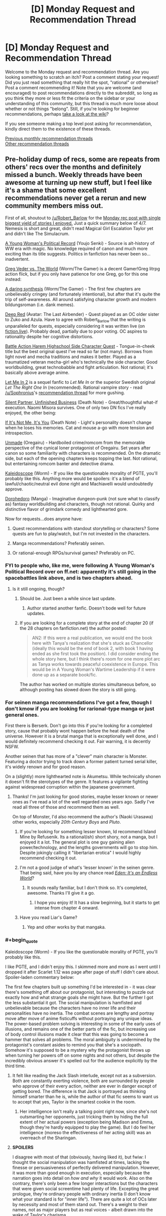#+TITLE: [D] Monday Request and Recommendation Thread

* [D] Monday Request and Recommendation Thread
:PROPERTIES:
:Author: AutoModerator
:Score: 46
:DateUnix: 1576508674.0
:END:
Welcome to the Monday request and recommendation thread. Are you looking something to scratch an itch? Post a comment stating your request! Did you just read something that really hit the spot, "rational" or otherwise? Post a comment recommending it! Note that you are welcome (and encouraged) to post recommendations directly to the subreddit, so long as you think they more or less fit the criteria on the sidebar or your understanding of this community, but this thread is much more loose about whether or not things "belong". Still, if you're looking for beginner recommendations, perhaps [[https://www.reddit.com/r/rational/wiki][take a look at the wiki]]?

If you see someone making a top level post asking for recommendation, kindly direct them to the existence of these threads.

[[http://www.reddit.com/r/rational/wiki/monthlyrecommendation][Previous monthly recommendation threads]]\\
[[http://pastebin.com/SbME9sXy][Other recommendation threads]]


** Pre-holiday dump of recs, some are repeats from others' recs over the months and definitely missed a bunch. Weekly threads have been awesome at turning up new stuff, but I feel like it's a shame that some excellent recommendations never get a rerun and new community members miss out.

First of all, shoutout to [[/u/Robert_Barlow]] for the [[https://old.reddit.com/r/rational/comments/c4pfw9/d_monday_request_and_recommendation_thread/erxw2b1/][Monday rec post with single biggest yield of stories I enjoyed.]] Just a quick summary below of 4/7. Nemesis is short and great, didn't read Magical Girl Escalation Taylor yet and didn't like The Simulacrum.

[[https://forums.spacebattles.com/threads/a-young-womans-political-record-youjo-senki-saga-of-tanya-the-evil.660569/][A Young Woman's Political Record]] (Youjo Senki) - Source is alt-history of WW era with magic. No knowledge required of canon and much more exciting than its title suggests. Politics in fanfiction has never been so...inadvertent.

[[https://forums.spacebattles.com/threads/greg-veder-vs-the-world-worm-the-gamer.601118/][Greg Veder vs. The World]] (Worm/The Gamer) is a decent Gamer!Greg litrpg action flick, but if you only have patience for one Greg, go for this one instead:

[[https://forums.spacebattles.com/threads/a-daring-synthesis-worm-the-gamer.607375/][A daring synthesis]] (Worm/The Gamer) - The first few chapters are unbelievably cringey (and fortunately intentional), but after that it's quite the trip of self-awareness. All around satisfying character growth and modern bildungsroman (i.e. dank memes).

[[https://forums.sufficientvelocity.com/threads/deep-red-avatar-the-last-airbender.50358/][Deep Red]] (Avatar: The Last Airbender) - Quest played as an OC older sister to Zuko and Azula. Have to agree with Robert_Barlow that the writing is unparalleled for quests, especially considering it was written live (on [[https://fiction.live/stories/Deep-Red/3Qk82fibaeXXuvJXm/home][fiction.live]]). Probably dead, partially due to poor voting. OC aspires to rationality despite her cognitive distortions.

[[https://forums.sufficientvelocity.com/threads/battle-action-harem-highschool-side-character-quest-no-sv-you-are-the-waifu.15335/][Battle Action Harem Highschool Side Character Quest]] - Tongue-in-cheek title but the best original quest I've read so far (not many). Borrows from light novel and mecha traditions and makes it better. Played as a traumatized veteran mecha-girl who's technically the side character. Good worldbuilding, great technobabble and fight articulation. Not rational; it's basically above average anime.

[[https://www.fanfiction.net/s/7423061/1/Let-Me-In-2][Let Me In 2]] is a sequel fanfic to /Let Me In/ or the superior Swedish original /Let The Right One In/ (recommended). Rational vampire story - read [[/u/Sophronius]]'s [[https://old.reddit.com/r/rational/comments/btahxu/rec_let_me_in_2_a_rational_vampire_fanfic/][recommendation thread]] for more gushing.

[[https://archiveofourown.org/works/17734931/chapters/41842241?view_adult=true][Silent Partner, Unfinished Business]] (Death Note) - Great/thoughtful what-if execution. Naomi Misora survives. One of only two DN fics I've really enjoyed, the other being:

[[https://www.fanfiction.net/s/12431989/1/If-It-s-Not-Me-It-s-You][If It's Not Me, It's You]] (Death Note) - Light's personality doesn't change when he loses his memories. Cat and mouse a-go with more tension and introspection.

[[https://www.fanfiction.net/s/13166639/1/Unmade][Unmade]] (Oregairu) - Hardboiled crime/romcom from the memorable perspective of the cynical loner protagonist of Oregairu. Set years after canon so some familiarity with characters is recommended. On the dramatic side, but each of the opening chapters keeps topping the last. Not rational, but entertaining romcom banter and detective drama.

[[https://forums.spacebattles.com/threads/kaleidoscope.717019/][Kaleidoscope]] (Worm) - If you like the questionable morality of PGTE, you'll probably like this. Anything more would be spoilers: it's a blend of lawful/chaotic/neutral evil done right and Machiavelli would undoubtedly approve.

[[https://mangabat.com/manga/serie-1088885674][Dorohedoro]] (Manga) - Imaginative dungeon-punk (not sure what to classify as) fantasy worldbuilding and characters, though not rational. Quirky and distinctive flavor of grimdark comedy and lighthearted gore.

Now for requests...does anyone have:

1. Quest recommendations with standout storytelling or characters? Some quests are fun to play/watch, but I'm not invested in the characters.

2. Manga recommendations? Preferably seinen.

3. Or rational-enough RPGs/survival games? Preferably on PC.
:PROPERTIES:
:Author: nytelios
:Score: 24
:DateUnix: 1576511501.0
:END:

*** FYI to people who, like me, were following A Young Woman's Political Record over on ff.net: apparently it's still going in the spacebattles link above, and is two chapters ahead.
:PROPERTIES:
:Author: IICVX
:Score: 6
:DateUnix: 1576513233.0
:END:

**** Is it still ongoing, though?
:PROPERTIES:
:Author: Nickless314
:Score: 5
:DateUnix: 1576513481.0
:END:

***** Should be. Just been a while since last update.
:PROPERTIES:
:Author: nytelios
:Score: 8
:DateUnix: 1576518722.0
:END:

****** Author started another fanfic. Doesn't bode well for future updates.
:PROPERTIES:
:Author: kmsxkuse
:Score: 6
:DateUnix: 1576520193.0
:END:


***** If you are looking for a complete story at the end of chapter 20 (if the 28 chapters on fanfiction.net) the author posted:

#+begin_quote
  AN2: If this were a real publication, we would end the book here with Tanya's realization that she's stuck as Chancellor (ideally this would be the end of book 2, with book 1 having ended as she first took the position). I did consider ending the whole story here, but I think there's room for one more plot arc as Tanya works towards peaceful coexistence in Europe. This would be in A Young Woman's Wartime Leadership if it were done up as a separate book/fic.
#+end_quote

The author has worked on multiple stories simultaneous before, so although posting has slowed down the story is still going.
:PROPERTIES:
:Author: scruiser
:Score: 3
:DateUnix: 1576527845.0
:END:


*** For seinen manga recommendations I've got a few, though I don't kmow if you are looking for rarional-type manga or just general ones.

First there is Berserk. Don't go into this if you're looking for a completed story, cause that probably wont happen before the heat death of the universe. However it is a brutal manga that is exceptionally well done, and I would definitely recommend checking it out. Fair warning, it is decently NSFW.

Another seinen that has more of a "clever" main character is Monster. Featuring a doctor trying to track down a former patient turned serial killer, it's widely renown and for good reason.

On a (slightly) more lighthearted note is Akumetsu. While technically shonen it doesn't fit the sterotypes of the genre. It features a vigilante fighting against widespread corruption within the japanese government.
:PROPERTIES:
:Author: lo4952
:Score: 6
:DateUnix: 1576532883.0
:END:

**** Thanks! I'm just looking for good stories, maybe lesser known or newer ones as I've read a lot of the well regarded ones years ago. Sadly I've read all three of those and recommend them as well.

On top of Monster, I'd also recommend the author's (Naoki Urasawa) other works, especially /20th Century Boys/ and /Pluto/.
:PROPERTIES:
:Author: nytelios
:Score: 5
:DateUnix: 1576533866.0
:END:

***** If you're looking for something lesser known, Id recommend Island Mine by Refusenik. Its a rational(ish) short shory, not a manga, but I enjoyed it a lot. The general plot is one guy gaining alien power/technology, and the lengths governments will go to stop him. Despite jokingly calling it "libertarian erotica" I would highly recommend checking it out.
:PROPERTIES:
:Author: lo4952
:Score: 3
:DateUnix: 1576534825.0
:END:


***** I'm not a good judge of what's 'lesser known' in the seinen genre. That being said, have you by any chance read /[[https://myanimelist.net/manga/731/Eden__Its_an_Endless_World][Eden: It's an Endless World]]/?
:PROPERTIES:
:Author: chiruochiba
:Score: 3
:DateUnix: 1576553633.0
:END:

****** It sounds really familiar, but I don't think so. It's completed, awesome. Thanks I'll give it a go.
:PROPERTIES:
:Author: nytelios
:Score: 3
:DateUnix: 1576557479.0
:END:

******* I hope you enjoy it! It has a slow beginning, but it starts to get intense from chapter 4 onward.
:PROPERTIES:
:Author: chiruochiba
:Score: 2
:DateUnix: 1576557994.0
:END:


***** Have you read Liar's Game?
:PROPERTIES:
:Author: t3tsubo
:Score: 1
:DateUnix: 1577121761.0
:END:

****** Yep and other works by that mangaka.
:PROPERTIES:
:Author: nytelios
:Score: 1
:DateUnix: 1577124054.0
:END:


*** #+begin_quote
  Kaleidoscope (Worm) - If you like the questionable morality of PGTE, you'll probably like this.
#+end_quote

I like PGTE, and I didn't enjoy this. I skimmed more and more as I went until I dropped it after Scarlet 1.12 was page after page of stuff I didn't care about. Spoiler-laden commentary below:

The first few chapters built up something I'd be interested in - it was clear there's something off about our protagonist, but interesting to puzzle out exactly how and what strange goals she might have. But the further I got the less substantial it got. The social manipulation is hamfisted and unbelievable because the characters have no inner life and their personalities have no inertia. The combat scenes are lengthy and portray move after move of anime fisticuffs without portraying any unique ideas. The power-based problem solving is interesting in some of the early uses of illusions, and remains one of the better parts of the fic, but increasing use of body control illusions made it clear that this was going to become a hammer that solves all problems. The moral ambiguity is undermined by the protagonist's constant asides to remind you that she's a sociopath. Somehow it's supposed to be a mystery why the protagonist throws up when turning her powers off on some nights and not others, but despite the incredibly obvious answer it's spelled out for the audience explicitly by the third time.
:PROPERTIES:
:Author: jtolmar
:Score: 6
:DateUnix: 1576651991.0
:END:

**** It felt like reading the Jack Slash interlude, except not as a subversion. Both are constantly exerting violence, both are surrounded by people who approve of their every action, neither are ever in danger except of getting bored. The difference is that Jack is portrayed as thinking himself smarter than he is, while the author of that fic seems to want us to accept that yes, Taylor /is/ the smartest cookie in the room.
:PROPERTIES:
:Score: 8
:DateUnix: 1576685957.0
:END:

***** Her intelligence isn't really a talking point right now, since she's not outsmarting her opponents, just tricking them by hiding the full extent of her actual powers (exception being Madison and Emma, though they're hardly equipped to play the game). But I do feel her intelligence (moreso the effectiveness of her acting skill) was an overreach of the Sharingan.
:PROPERTIES:
:Author: nytelios
:Score: 7
:DateUnix: 1576687229.0
:END:


**** *SPOILERS*

I disagree with most of that (obviously, having liked it), but fwiw: I thought the social manipulation was hamfisted at times, lacking the finesse or persuasiveness of perfectly delivered manipulation. However, it was more than good enough in execution, especially because the narration goes into detail on /how and why/ it would work. Also on the contrary, there's only been a few longer interactions but the characters that were given social screentime had plenty of life. Excepting the great prologue, they're ordinary people with ordinary inertia (I don't know what your standard is for "inner life"). There are quite a lot of OCs later by necessity and most of them stand out. There's a weight to their names, not as major players but as real voices - albeit drawn into the wake of Taylor's charisma.

I actually thought the action sequences were well done, not dragging on but long enough to paint a challenge. Also given her powers and the crossover, I don't see a reason for condemning fisticuffs. Without asking the author to use a different alt-power, what uniqueness is possible within the limitations of Taylor's current powers and means? Personally I think the body control aspect is a tad overpowered, but we're in a sub that appreciates utility, so I wouldn't condemn usage of powers until it becomes a crutch that resolves all (cape) fights. Rather I feel like the power is /too/ ambitious in scope - as her arsenal grows, it becomes harder and harder to rationally justify why she uses one power and not another.

I might've made a mistake bringing up moral ambiguity, when it's more like moral irony. Taylor is the definition of neutral evil (with some caveats and lawful/chaotic moments), but the fic doesn't hide that. It constantly reminds you she's a sociopath, but one that's /evil to evil/ (or at least those seemingly deserving of it). If there's any moral ambiguity, it's a question of whether the enemy of my enemy is a friend.

It's not supposed to be a real mystery beyond the 2nd time it happens, but I do think the scenes when her power's off could better illustrate the psychological contrast. At the moment, she's slowly desensitizing but without the power on, she's just not different enough to sell the whole guilt-ridden nausea blackouts.
:PROPERTIES:
:Author: nytelios
:Score: 1
:DateUnix: 1576686647.0
:END:


*** The entire point of the Prince was that it was a critique of Italian princes, not that it was rules to live by
:PROPERTIES:
:Author: Sampatrick15
:Score: 2
:DateUnix: 1576602682.0
:END:

**** It's rules to live by if you're a ruler.
:PROPERTIES:
:Author: spacingkev
:Score: 1
:DateUnix: 1576774800.0
:END:

***** it literally wasn't. read discourses on livy to get a better understanding of what machiavelli was doing in the prince.
:PROPERTIES:
:Author: Sampatrick15
:Score: 1
:DateUnix: 1576794244.0
:END:

****** What are you talking about? You don't need to read a different work to see that Machiavelli was offering rules to live by to princes in the real world. [[https://insights.som.yale.edu/insights/what-can-you-learn-machiavelli][Read this for a better understand of what Machiavelli was doing in The Prince.]]
:PROPERTIES:
:Author: spacingkev
:Score: 1
:DateUnix: 1576867483.0
:END:


*** #+begin_quote
  A Young Woman's Political Record (Youjo Senki) - Source is alt-history of WW era with magic. No knowledge required of canon and much more exciting than its title suggests. Politics in fanfiction has never been so...inadvertent.
#+end_quote

I'm not sure if I would call it inadvertent. I got about two-thirds of the way through, and everything about it feels intentional, like an apology for Hitler. At every point, the main character downplays her involvement and responsibility, rising through the political ranks of pre-WWII Germany.

- The execution of the communist party leaders, framed as an overzealous subordinate.
- The call for rounding up and killing all French nationals, framed as trying to drive away moderate voters.
- The increasingly warmongering rhetoric, framed as trying to get France to call for her exile.

The writing is good, but the politics of it feel like it is trying to excuse Hitler's actions and policies by framing each as a reasonable next step.
:PROPERTIES:
:Author: MereInterest
:Score: 2
:DateUnix: 1576804774.0
:END:

**** I assume you're speaking from a meta standpoint, because in story, everything she does backfires on her intentions, hence "inadvertent." She doesn't downplay her responsibility; she's just written as some near-idiot savant who has zero ability to read the (political) mood. But if we're talking meta, I can see your point about the story validating Hitler's actions and policies. However, I don't see it as apologetics or excuses for Hitler's atrocities. Rather it seems like the story is saying the post-war political climate was an ideal breeding ground for hate and warmongering and that Hitler's actions and policies were successful for a reason. Her hate-on for communism aside, her whole spiel for the rest of the story after the ill-conceived warmongering episode is about avoiding war (albeit wielding a bigger stick as a deterrent). She's no paragon of ethics, but she seems like the eminent politician Hitler would have been if he wasn't completely evil and out to make enemies with the entire world.
:PROPERTIES:
:Author: nytelios
:Score: 3
:DateUnix: 1576807325.0
:END:

***** You are correct, I am speaking from a meta standpoint. Inside the story, all of her actions make sense from her perspective. Outside the story, events are constructed such that it can make sense, and that she can stay in ignorance of her effects.

For example, at no point does Elya ask for clarification, recognition, or praise for her campaign against the communists. We hear about the leaders being found dead and later the entire organization falls apart from additional missing leadership. Had Elya done so, the campaign could only have continued with Tanya's approval. The situation is constructed such that we, the reader, know that Tanya is not responsible. Since Tanya is filling the role of Hitler within the fictional world, we are meant to conclude that Hitler may not have been responsible for his policies.
:PROPERTIES:
:Author: MereInterest
:Score: 2
:DateUnix: 1576816216.0
:END:

****** I don't wanna get too deep into Godwin's Law, as I lack the expertise to convincingly argue either side. But if we're comparing to actual history, it's misleading to imply that Hitler was solely responsible for his policies. He's been vilified to the point where people like to treat him as the source of all Nazi Germany's evils, when he's really just one person. Yes, he's the spearhead enabling everything, but those policies didn't happen in a vacuum. Besides the faulty premise here, you're setting up a straw man when you claim Tanya would surely have approved the assassination campaign (also might be mixing up premises, is the assassination of communists one of Hitler's unacceptable policies?). There's a few other fallacies here but I'm too sleepy to pick them out. Anyways, just wanna say I'm not saying your overall interpretation is wrong. If you see it this way, someone else surely does too. Overall I feel it's pro-Hitler's successful policies and anti-Hitler's atrocity-related policies.
:PROPERTIES:
:Author: nytelios
:Score: 3
:DateUnix: 1576820034.0
:END:


*** I just want to say that Let Me In 2 is probably one of the few Fanfictions out there that I think improves an already great product.
:PROPERTIES:
:Author: ianstlawrence
:Score: 1
:DateUnix: 1576972909.0
:END:


** I'd like to recommend [[https://shouldthesun.wordpress.com/][Should the Sun not Rise]], a complete Urban Fantasy webserial set in contemporary America. It follows a woman of supernatural Aztec origins (what kind is a spoiler, revealed halfway through). She's been largely ignoring society, waiting for the day when someone inevitably catches proof of the supernatural on video and brings supernatural beings into the spotlight. Her solitary existence is shaken when murder victims are found, killed in the style of Aztec sacrifices. As she is the prime suspect, she's forced to investigate and prove her innocence.

I enjoyed the themes of the work, her struggle to stay human even though everything in her nature wants her to rip people's hearts out on top of pyramid. Mesoamerican religion and history isn't really taught here in German schools, so that was a nice change, too. Also it had a fascinating chapter, where a Professor of Mesoamerican history sat down with a young woman and unknowingly had a conversation about religion, identity, and culture of a time period she actually lived through.
:PROPERTIES:
:Score: 18
:DateUnix: 1576517532.0
:END:

*** It's been on this subreddit a week or so ago, and I'll second it verbally.
:PROPERTIES:
:Author: JohnKeel
:Score: 6
:DateUnix: 1576522728.0
:END:

**** Yea, I got it from here, but I couldn't find the thread (not that I searched for long - just scrolled through some old Request and Recommendation threads basically).
:PROPERTIES:
:Score: 4
:DateUnix: 1576523322.0
:END:


*** Finally, someone other than me recommmends this! Hugely underappreciated webnovel.
:PROPERTIES:
:Author: GaBeRockKing
:Score: 6
:DateUnix: 1576533886.0
:END:


*** I read most of it, but could not really enjoy it due to some worldbuiling/setting aspects:

(It's been a while, so I might misremember some details.)

- The world feels incredibly small.

  - We are told that this is a world in which all the myths are true. But we introduced to only a few characters in a single city. You can pinpoint the culprit way before any incriminating evidence is presented, just because there are no other possible suspects. There is just no sense that anything interesting exists beyond this city and a handful of people.

- The supernatural powers are very weak. Mere gimmicks for the most part.

  - A ghost or a monster of ancient mythology, you are probably better off with a gun and a couple of grenades than trying to rely on their magic in combat. Spiky stone forearms, exploding hummingbirds or werecoyotes are not really more threatening than a mob hitman.

- A couple of backyard rituals, or even just the exposure of the supernatural to a wider portion of the public can end the age of man and usher in a new age of magic.

  - This has been so for centuries and is a stable state of affairs. Somehow. This is despite the fact that the enforcement of the secrecy of the supernatural ranges from incredibly ad-hoc to non-existent.

- Relating to the previous point, it is noted in the story that the proliferation of smart phones will reveal the supernatural to the public and usher in a new age of magic soonish anyway. So the whole central struggle seems a bit pointless.
:PROPERTIES:
:Author: Dufaer
:Score: 5
:DateUnix: 1576950948.0
:END:

**** The author absolutely has thought that world out more deeply than the story portrays, there's a [[https://forums.sufficientvelocity.com/threads/snowflake-a-quest-for-true-sorcery.25663/][quest]] set in the same setting, which I haven't read yet because I can't stomach 2nd person narration for extended durations.
:PROPERTIES:
:Score: 2
:DateUnix: 1576951176.0
:END:


*** Just finished it and it's indeed amazing. The pacing, specially, deserves praise: narrative beats link themselves to each other organically as the protagonist figures out what is going on and sees herself enmeshed in the conflict central to the plot. Seconding this recommendation!
:PROPERTIES:
:Author: pptk
:Score: 2
:DateUnix: 1576913583.0
:END:


** I figured it out when I started reading The Nothing Mage by Nixia on RR. The things this story has that I want right now are:

A world where magic is commonplace

A world where efforts to understand that magic have been undertaken, with the attempts making enough progress such that the magic system is relatively hard (as opposed to soft magic) by the time the story takes place. This is why I thought people on this subreddit might have good recommendations.

A main character who has a unique trait that makes them able to do unexpected things with magic (greater versatility, greater power, quicker at learning, whatever) and makes sense in the magic system, it isn't just them being the chosen one or whatever. I really like this about The Nothing Mage. Basically magic is like EM radiation and the main character's mana is at an extremely high frequency and low amplitude, making it nearly a straight line, so he can copy other kinds of mana by bending his nearly straight mana into any wave.

That main character begins relatively untrained at magic and a solid part of the story involves them progressing in skill/capacity

I think that so far, the only stories that I have read that have all of these things are Mother of Learning, The Nothing Mage, and the Mage Errant books. These are also the stories I've read recently that I've enjoyed the most, so I definitely think I've found a genre of fantasy that I really like. Now I just need to find more stories that meet it! Any recommendations for someone who likes these things in fantasy? Also, I don't care too much about the quality of the writing so long as the worldbuilding is interesting and the dialogue isn't completely inane, so feel free to recommend lesser known webfictions or books.
:PROPERTIES:
:Author: nyanasagara
:Score: 13
:DateUnix: 1576532210.0
:END:

*** #+begin_quote
  bending his nearly straight mana into any wave.
#+end_quote

No. He is using [[https://en.wikipedia.org/wiki/Amplitude_modulation][amplitude modulation]]
:PROPERTIES:
:Author: serge_cell
:Score: 6
:DateUnix: 1576583321.0
:END:

**** while that might be the likely real-world analogue, in-universe however it's explicitly described as being the former
:PROPERTIES:
:Author: sephirothrr
:Score: 2
:DateUnix: 1576835143.0
:END:


*** Read Graydon Saunders? His second Commonweal book is a magic school thing that may well fit you. (Commercial, only available on Google Play)
:PROPERTIES:
:Author: cultureulterior
:Score: 2
:DateUnix: 1576799794.0
:END:


** I'm looking for recommendations for stories that have a mediocre beginning, but are overall very good.

My logic for asking is that Iv'e been reading here long enough to have probably tried the beginning of most recommendations, and so I hope to find a hidden gem. For example, I find the beginning of [[https://forums.sufficientvelocity.com/threads/dungeon-keeper-ami-sailor-moon-dungeon-keeper-story-only-thread.30066/][Dungeon Keeper Amy]] to be unreadable, while the story overall is excellent.

Regarding genre, I personally dislike horror and worm/MLP fanfics, but maybe others will find such recommendations useful, so anything goes.
:PROPERTIES:
:Author: Nickless314
:Score: 9
:DateUnix: 1576513420.0
:END:

*** It's spelled Ami, not Amy. (The pronunciation is different, too) I was expecting Amy Dallon as a Dungeon keeper when I saw your link.
:PROPERTIES:
:Author: Kuratius
:Score: 11
:DateUnix: 1576530335.0
:END:


*** I would add the web serial "The Iron Teeth" to your list. Blacknail, the goblin protagonist, is initially very hard to sympathize with but if you stick it out you'll get decent characterization, good world building, a logical magic system, and good combat scenes. ([[http://www.ironteethserial.com/]])

I've found Ward, Worm's sequel, very good after initially not liking the idea of the main character and her particular issues not resonating with me.
:PROPERTIES:
:Author: RetardedWabbit
:Score: 5
:DateUnix: 1576556546.0
:END:


*** I felt like the Penric and Desdemona series by LM Bujold started somewhat weakly, but then turned into something amazing.
:PROPERTIES:
:Author: Anderkent
:Score: 4
:DateUnix: 1576513768.0
:END:


** [deleted]
:PROPERTIES:
:Score: 4
:DateUnix: 1576626119.0
:END:

*** The best comparison i can think of off the top of my head would be Novel Updates
:PROPERTIES:
:Author: KystaTheKing
:Score: 2
:DateUnix: 1576725199.0
:END:


*** Try the webfictionguide:

[[http://webfictionguide.com/]]

I /think/ it lets you track what you've read -- not totally sure, I don't have an account there.
:PROPERTIES:
:Author: -main
:Score: 2
:DateUnix: 1577531630.0
:END:


*** Myanimelist let's you keep track of what you've seen?
:PROPERTIES:
:Author: GeneralExtension
:Score: 1
:DateUnix: 1577335477.0
:END:


** I've recently been looking into alternative sources for my fiction, and tried spending a day delving into the depths of AO3, before finding that I simply... couldn't.

I've delved in the depths of many fanfiction or original fiction sites (SB, SV, FF.net, RR, AH, TopWebFiction-even QQ, Anonkun and FimFiction with careful search filters) over the years, and it seems this is the one whose search function I just can't tackle. Not even FanFiction.net has buried me in such a horrible deluge of mediocre, poorly written yaoi smut when I just wanted something, /anything/ interesting to kill time with.

And so I turn to you, the [[/r/rational]] community. If any of you know of interesting, preferably long running fiction hosted on the Archive of Our Own, please spare me the pain of seeking it out.
:PROPERTIES:
:Author: Evilness42
:Score: 9
:DateUnix: 1576515217.0
:END:

*** The [[https://archiveofourown.org/series/1211079][Alexandra Quick]] series is on AO3. It's set in the world of Harry Potter, but in the US in the 2000s. It follows a rather headstrong girl who grew up muggle, and is invited to a wizarding school. I'd say the writing is better than canon, and I find Alexandra a more interesting protagonist too. Wouldn't call it /rational/, but the worldbuilding makes more sense than most magical worlds.

Right now the series is on book five, where each book contains a separate schoolyear, but also contributes to a larger plot more than each HP book did. In total it's more than a million words, so you'll have enough to dig through.
:PROPERTIES:
:Score: 12
:DateUnix: 1576517085.0
:END:

**** I never see people talking about this series, despite it being one of the old school actually good HP fanfictions. Good to see it mentioned. I definitely enjoyed the series, and the author has recently begun writing/releasing the next book after a seven year break. I honestly feel they could strip out the (few) explicitly harry potter aspects with ease and publish it. The protagonist is quite entertaining (though not exactly rational) and the american magical culture is really interesting. I will say the series is kinda depressing.
:PROPERTIES:
:Author: nohat
:Score: 9
:DateUnix: 1576519621.0
:END:

***** #+begin_quote
  I will say the series is kinda depressing.
#+end_quote

Is it? Maybe Wildbow's stories have messed up my standards, but I didn't find it bad. Sure, major character death occurs, but that's pretty standard for fics in this subreddit, isn't it?
:PROPERTIES:
:Score: 10
:DateUnix: 1576521764.0
:END:

****** Definitely not wildbow levels (circa pact anyway). spoilers It's kinda a downward spiral. She gets screwed by the system (and fate) repeatedly. She very often overcomes problems by strategies that just cause bigger, slightly delayed problems, or sacrifice the unique advantages her efforts have earned for ephemeral gains (she's really not very careful or rational here, and has a bias for taking action even when sitting back would clearly be better. It makes her an exciting protagonist, but also sometimes annoying -- less so than eg Harry Potter though). For example look at the description of the newest book which succinctly describes how we last left off seven years ago. "Expelled from Charmbridge Academy, wandless, and fated to die..." Admittedly she doesn't really let this get her down, which makes it readable, but I found it a bit depressing.
:PROPERTIES:
:Author: nohat
:Score: 5
:DateUnix: 1576534404.0
:END:


**** I'm going to have to antirec this one. I tried to read it but Alexandra makes Harry Potter look like a calm and emotionless doll. Pretty much all of her problems are caused by her impulsiveness and lack of forward thinking or planning, and she often survives just by the skin of her teeth due to the intervention of a more powerful figure or sheer luck. It's well written mechanically, but it's pretty much anti rational.
:PROPERTIES:
:Author: JackStargazer
:Score: 13
:DateUnix: 1576593993.0
:END:

***** That doesn't make it antirational, in my opinion. While Alexandra acts like a muleheaded child, /the world reacts to her like to a muleheaded child/. She gets in trouble with all and any authorities, scares away people, and largely gains admiration only from other troublemakers.

You could claim it's unrealistic that she doesn't learn from her mistakes, or not quickly enough, but I'd have to disagree. Kids sometimes /are/ that stubborn and difficult to reign in. Add to that that most of the time, her disobeying didn't only get her punishments but also tangible benefits, and it's easy to see why she keeps acting like she does.
:PROPERTIES:
:Score: 13
:DateUnix: 1576596420.0
:END:


**** woah, I checked this out and it's pretty neat so far! (halfway through book one). Cleanly written and tackles some interesting concepts.
:PROPERTIES:
:Author: tjhance
:Score: 4
:DateUnix: 1576597631.0
:END:


*** #+begin_quote
  /If any of you know of interesting, preferably long running fiction hosted on the Archive of Our Own/
#+end_quote

[[https://www.wuxiaworld.co/Lord-of-the-Mysteries/1486806.html][Lord of the Mysteries]], currently 760+ English translated chapters and nearly 400 chapters ahead in original Chinese.

It's certainly "alternative", considering it's a translated original work from a non-English author. If you can stomach through the sometimes questionable word choices by the translator, it has an excellent overarching plot with many cinematic moments that transcends language barriers.

The work also stars one of my favourite rationalist MCs, someone who makes logical inferences in his head that you can follow along with like a "Level 2 Intelligent" character as described by [[/u/EliezerYudkowsky]]. I've been recommending this work constantly here.
:PROPERTIES:
:Author: Rice_22
:Score: 4
:DateUnix: 1576560660.0
:END:


*** Here's the AO3 filter set to use:

With:\\
* Gen

Without:\\
* F/F, F/M, M/M, Multi\\
* creator chose not to use archive warnings

Kudos>20

Exclude crossovers (this immediatelly removes most of the overtagged anthology fics)

After that it becomes fandom dependent. Certain fandoms attract too much bad romance to be worthwhile, but it's not like they're any better on ff.net

Also, if you haven't checked them out yet, go to SB/SV/AH/QQ for older, male-dominated fanfiction fandoms. Writing quality isn't any better than female fanfiction authors in the same age cohort, but romance stories are much rarer. Royalroad is a younger, male-dominate original fictiom platform, with attendant age demographic problems.
:PROPERTIES:
:Author: GaBeRockKing
:Score: 10
:DateUnix: 1576520053.0
:END:

**** #+begin_quote
  Without:

  - F/F
#+end_quote

Well now you've excluded most Worm fanfiction.
:PROPERTIES:
:Score: 11
:DateUnix: 1576525136.0
:END:

***** To no great loss, probably.
:PROPERTIES:
:Author: GaBeRockKing
:Score: 15
:DateUnix: 1576525465.0
:END:


**** Thank you for the search engine recommendations, I'll be sure to try them soon. It's a shame there seems to be no way to look for tastefully done crossovers without including the anthologies, but I suppose that's what the favorites sections on individual profiles will have to be used for.
:PROPERTIES:
:Author: Evilness42
:Score: 5
:DateUnix: 1576524622.0
:END:

***** #+begin_quote
  It's a shame there seems to be no way to look for tastefully done crossovers without including the anthologies
#+end_quote

It's absolutely possible to do that on Ao3. It just takes a significant time investment to refine your exclusion search filters.
:PROPERTIES:
:Author: chiruochiba
:Score: 2
:DateUnix: 1576554633.0
:END:


*** Does [[http://topwebfiction.com/][TopWebFiction]] count? Pretty much everything in the top ten or thirty (besides Metaworld Chronicles, for whatever reason) is high-quality and long-running. As far as other webserial recs, I have a bunch, many of which are still active, but not sure that's what you're looking for.

Is 'not being hosted on Ao3' a dealbreaker?
:PROPERTIES:
:Author: GreenCloakGuy
:Score: 5
:DateUnix: 1576519040.0
:END:

**** It's not a deal breaker, but I've read a lot on pretty much all of the other sites and I know how to deal with them. AO3 is the one I can't figure out how to find anything good on even though I know it's got thousands of fics worth of content.
:PROPERTIES:
:Author: Evilness42
:Score: 3
:DateUnix: 1576521112.0
:END:


*** Protip: if a site's search functionality sucks, you can just use Google's index via the =site:= operator. For example, try searching for =site:archiveofourown.org yaoi smut= on Google.
:PROPERTIES:
:Author: uwu-bob
:Score: 2
:DateUnix: 1576665414.0
:END:


** I'd really like to recommend [[https://archiveofourown.org/works/15406896/chapters/35757684][Hear the Silence]], by EmptySurface. An excellently written Naruto SI, with realistic characters and a well thought out world behind them. At over half a million words and still regularly updating, I believe this to be one of the best self inserts I've read, and one of the best interpretations of the Elemental Nations I've yet come across. Because when you have child soldiers, what do you really need? That's right, therapists.
:PROPERTIES:
:Author: BrightSage
:Score: 10
:DateUnix: 1576525636.0
:END:

*** I was looking for this rec. It is really, /really/ good. Its worldbuilding is great, and while it doesn't get as much focus as the worldbuilding in something like [[https://forums.sufficientvelocity.com/threads/marked-for-death-a-rational-naruto-quest.24481/][Marked for Death]] (another major rec on my part), it's one of the greats nonetheless.
:PROPERTIES:
:Author: Cariyaga
:Score: 4
:DateUnix: 1576545256.0
:END:


** I started "The Lies of Locke Lamora" recently as per a recommendation from the Friday Threads. Really enjoying it so far and recommend it for a fun protagonist.

I also started Game of Thrones and wonder if there's anything similar but more [[/r/rational]].

Are there any books, shows or fics with political intrigue and characters like Littlefinger, Margaery Tyrell or Tywin Lannister?
:PROPERTIES:
:Author: Faust_Alexander
:Score: 7
:DateUnix: 1576529619.0
:END:

*** [[https://en.wikipedia.org/wiki/Vorkosigan_Saga]] comes to mind, as does [[https://en.wikipedia.org/wiki/Codex_Alera]]
:PROPERTIES:
:Author: narfanator
:Score: 7
:DateUnix: 1576534225.0
:END:


*** /The Folding Knife/ by K.J. Parker
:PROPERTIES:
:Author: Wiron2
:Score: 6
:DateUnix: 1576538827.0
:END:


*** [[https://twigserial.wordpress.com/][Twig's]] protagonist, Sylvester, lives and breathes social manipulation and intrigue. Every word out of his mouth is carefully crafted for its intended audience. He has only one goal in life; keep his friends and himself alive, and he'll go to whatever length to achieve that.

The setting isn't medieval low-fantasy, but 1920s alt-history, where the Frankenstein experiments were picked up by the British empire, who then went on to conquer and subjugate large parts of the world with their zombie armies. It plays out on the American continent, in the Crown States, which are on the brink of a rebellion.

Sylvester and his friends are an Academy Superweapon project geared for stealth and infiltration, and they will be used in that war. The story is about these Lambs growing up and finding some independence from their creators.
:PROPERTIES:
:Score: 6
:DateUnix: 1576569716.0
:END:

**** How strongly would you recommend Twig? I read the first arc when it started and just never quite felt engaged. Is it worth sticking with for longer?
:PROPERTIES:
:Author: cthulhusleftnipple
:Score: 4
:DateUnix: 1576736352.0
:END:

***** The first... six arcs? are kinda like that; feeling a bit disjointed, others have called it a "monster of the week"-formula. They mostly tie into a greater plot later on, but it's not an immediately apparent one.

The story lives and dies with how much you like reading about the Lambs, much more than Worm hung on the Undersiders. They don't really have a greater cause, at least not until quite a ways into the story.
:PROPERTIES:
:Score: 3
:DateUnix: 1576740041.0
:END:


** I'm a little late here so I'm assuming that I won't get answers but I'll try anyway. Does there exist any good or rational fanfics based on the league of legends universe?

I've been reading up on the lore but in essence it seems that their fantasy earth was created by one group of deities("good") in order to produce living weapons that could be used in a war against another group of deities("evil"), The "evil" group seems to have low creativity but by analyzing the earthlings they can now create their own living weapons. It seems like an interesting premise and I'd love to see it explored.
:PROPERTIES:
:Author: Sonderjye
:Score: 3
:DateUnix: 1576798030.0
:END:


** I guess it is not really fitting the theme but are there any rational works of literary fiction.

I have been thinking about it lately and it seems like the next level of rational power to be able to munchkin with magic or sci-fi or anything.
:PROPERTIES:
:Author: VapeKarlMarx
:Score: 2
:DateUnix: 1576592262.0
:END:


** I would like to recommend a Worm FanFic. [[https://forums.spacebattles.com/threads/a-different-time-a-different-age-worm-age-swap-au.797873/page-11#post-62811979][A Different Time, A Different Age Worm Age-Swap AU]]

I would say it is as rational as Worm and my favourite fanfic right now

Something odd has happened on Earth Bet. Ages, relationships and social positions have been changed around, and nothing was as how it had been before. What was once the story of a young Taylor Hebert is now the story of a young Danny Hebert, as the boy struggles to find his place in a world that is more of a mess now than it ever has been.

Also looking for similar recommendations.
:PROPERTIES:
:Author: TheFlameTest2
:Score: 2
:DateUnix: 1576533972.0
:END:


** I'm late but does amy1 have crossovers where characters are transmigrated to the dresden files universe?
:PROPERTIES:
:Author: 1000dollarsamonth
:Score: 1
:DateUnix: 1576588273.0
:END:

*** [[https://forums.spacebattles.com/threads/the-high-priest-worm-dresden-files.752524/][The High Priest]]: Worm's Eidolon from his death during GM in Dresden Files post-Skin Games IIRC. Pretty sure it's dead.

[[https://forums.spacebattles.com/threads/tower-of-adamant-worm-dresden-files-crossover.782339/][Tower of Adamant]]: Worm's Alexandria from when Skitter killed her during Cell into Dresden Files. Still updating, not much is there yet.

Not actually a crossover, but perhaps relevant:

[[https://forums.sufficientvelocity.com/threads/skitter-studies-dresden-files-worm.36003/][Skitter Studies]], which reconstructs the Worm setting using DF characters, organizations, and mechanics. Taylor is a witch, like her mom was, the Empire Eighty-Eight are White Court vampires, Lung is a Dragon Disciple, and Emily Piggot heads the city's Special Investigations Department, which is handed all the "weird" cases and told to find explanations that don't involve words like "Magic", "Troll", and "Nevernever".
:PROPERTIES:
:Score: 3
:DateUnix: 1576603054.0
:END:


** *TL;DR: anyone know of a play-by-post forum mafia somewhere and that they want to recommend?*

A bit of a random one:

You know forum mafia/werewolf? Where there's ~10 players, 3 are bad guys, and you have to vote each other out, night powers, plot, etc?

I've been playing it on the xkcd forums with a group of about ~7-8 regulars who are very enthusiastic... and then the xkcd forum has been down for 3-4 months and will probably be down forever, as new signups to the forum broke about 2 years ago and it was unlinked from xkcd.com at about the same time.

So now the 7-8 of us want to find a forum where we can play mafia: we don't really care what the forum is for (a hungarian soccer team fan forum? sure thing, as long as they play mafia in English!). We don't particularly want to join mafiascum or any of the really big mafia forums, we are hoping for something with O(10-50) active users as we liked the small community feel of xkcd. Because forums seem to be withering away in general, we know that we'd have welcomed an influx of 7-8 new plays a year ago, so the ideal would be for a smallish forum to be equally excited to make some new friends/players. But we're not fussy.
:PROPERTIES:
:Author: MagicWeasel
:Score: 1
:DateUnix: 1576535975.0
:END:

*** There is a thriving play-by-forum community on boardgamegeek. Go to the game page of your favourite werewolf variant (Ultimate Werewolf? Resistance: Avalon? Battlestar Galactica?) and you'll find play-by-forum games of it.
:PROPERTIES:
:Author: Penumbra_Penguin
:Score: 4
:DateUnix: 1576556933.0
:END:


*** If none of the current players have a suggestion for a new forum home, why not have everyone ask around for interested and committed participants and play a private game on a specialized forum? It's not like a small random community necessarily means more fun / sense of belonging.

By the way, what's online mafia like? I thought a huge part of the game was reading body language.
:PROPERTIES:
:Author: nytelios
:Score: 3
:DateUnix: 1576557939.0
:END:

**** #+begin_quote
  why not have everyone ask around for interested and committed participants and play a private game on a specialized forum
#+end_quote

That's essentially what the xkcd forum became, and people got new jobs, had kids, I went on a long holiday, etc and we stopped having the number of people we needed for a fun game. It's hard to play when you can only get 7 players; I'd love to play in a 25 player game again, which are tons of fun but the xkcd forum hadn't been able to support that for like 5 years. So yeah, the problem was also attrition and not having new people coming on.

The online mafia games we played were really excellent: we used lots of stuff I found really innovative, with plotting and tons of interesting flavour text and a bunch of creative powers.

It's different to in person, because you analyse peoples' posts, and you can go back in time and find things from past game Days. So it's a more analytical game. It also allows some really strange and fun powers. I highly recommend it!
:PROPERTIES:
:Author: MagicWeasel
:Score: 4
:DateUnix: 1576558170.0
:END:


*** [[https://www.smogon.com/forums/forums/circus-maximus.78/][Smogon's forum games message board]] hosts a lot of mafia and mafia-derived games. NOC (no outside communication) games sound the closest to play by post. Other games allow for outside communication (Discord (they have a discord server) , etc.).

Edit: You mentioned that you've seen interesting games with interesting mechanics and flavor text. These have become the norm in Smogon mafia games.
:PROPERTIES:
:Author: GeneralSpoon
:Score: 2
:DateUnix: 1576588564.0
:END:


*** [[http://www.bay12forums.com/smf/index.php?board=20.0][Bay12games forum]] of Dwarf Fortress fame might suit you, they even have a subforum just for mafia games. The community there is pretty nice in general too.
:PROPERTIES:
:Author: Kachajal
:Score: 2
:DateUnix: 1576707110.0
:END:


*** [deleted]
:PROPERTIES:
:Score: 2
:DateUnix: 1577604043.0
:END:

**** Thanks! I will have to float everything by the little group of us. People are predictably not good at agreeing to things. I'm trying to make something happen.
:PROPERTIES:
:Author: MagicWeasel
:Score: 1
:DateUnix: 1577609309.0
:END:


** [[https://boxnovel.com/novel/the-path-toward-heaven/][The Path Toward Heaven]] is very close to the end. Or at least, /an/ end. It's the author of /Way of Choices/, so if you thought that had good writing and want to read something with improved pacing and character, this is a good bet. (Chinese webnovel, good writing, no particular rationalist content [anti-deathist?] but people might like it.)
:PROPERTIES:
:Author: Charlie___
:Score: 1
:DateUnix: 1576565898.0
:END:
